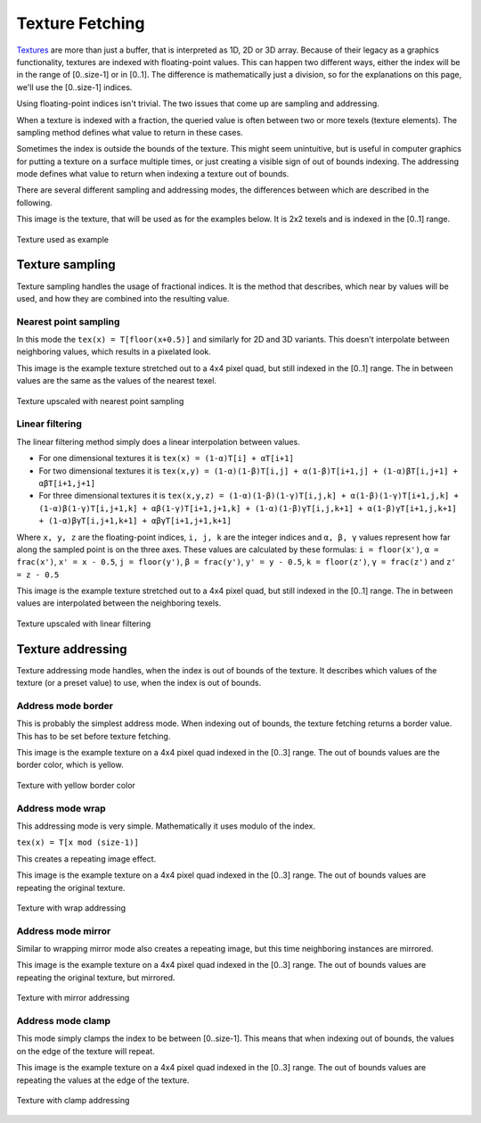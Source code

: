 .. meta::
  :description: This chapter describes the texture fetching modes of the HIP ecosystem
  ROCm software.
  :keywords: AMD, ROCm, HIP, Texture, Texture Fetching

*******************************************************************************
Texture Fetching
*******************************************************************************

`Textures <doxygen/html/group___texture>`_ are more than just a buffer, that is interpreted as 1D, 2D or 3D array. Because of their legacy as a graphics functionality, textures are indexed with floating-point values. This can happen two different ways, either the index will be in the range of [0..size-1] or in [0..1]. The difference is mathematically just a division, so for the explanations on this page, we'll use the [0..size-1] indices.

Using floating-point indices isn't trivial. The two issues that come up are sampling and addressing.

When a texture is indexed with a fraction, the queried value is often between two or more texels (texture elements). The sampling method defines what value to return in these cases.

Sometimes the index is outside the bounds of the texture. This might seem unintuitive, but is useful in computer graphics for putting a texture on a surface multiple times, or just creating a visible sign of out of bounds indexing. The addressing mode defines what value to return when indexing a texture out of bounds.

There are several different sampling and addressing modes, the differences between which are described in the following.

This image is the texture, that will be used as for the examples below. It is 2x2 texels and is indexed in the [0..1] range.

.. figure:: ../data/understand/textures/original.png
  :width: 150
  :alt: Texture used as example
  :align: center

  Texture used as example

Texture sampling
===============================================================================

Texture sampling handles the usage of fractional indices. It is the method that describes, which near by values will be used, and how they are combined into the resulting value.

.. _texture_fetching_nearest:
Nearest point sampling
-------------------------------------------------------------------------------

In this mode the ``tex(x) = T[floor(x+0.5)]`` and similarly for 2D and 3D variants. This doesn't interpolate between neighboring values, which results in a pixelated look.

This image is the example texture stretched out to a 4x4 pixel quad, but still indexed in the [0..1] range. The in between values are the same as the values of the nearest texel.

.. figure:: ../data/understand/textures/nearest.png
  :width: 300
  :alt: Texture upscaled with nearest point sampling
  :align: center

  Texture upscaled with nearest point sampling

.. _texture_fetching_linear:
Linear filtering
-------------------------------------------------------------------------------

The linear filtering method simply does a linear interpolation between values.

* For one dimensional textures it is ``tex(x) = (1-α)T[i] + αT[i+1]``
* For two dimensional textures it is ``tex(x,y) = (1-α)(1-β)T[i,j] + α(1-β)T[i+1,j] + (1-α)βT[i,j+1] + αβT[i+1,j+1]``
* For three dimensional textures it is ``tex(x,y,z) = (1-α)(1-β)(1-γ)T[i,j,k] + α(1-β)(1-γ)T[i+1,j,k] + (1-α)β(1-γ)T[i,j+1,k] + αβ(1-γ)T[i+1,j+1,k] + (1-α)(1-β)γT[i,j,k+1] + α(1-β)γT[i+1,j,k+1] + (1-α)βγT[i,j+1,k+1] + αβγT[i+1,j+1,k+1]``

Where ``x, y, z`` are the floating-point indices, ``i, j, k`` are the integer indices and ``α, β, γ`` values represent how far along the sampled point is on the three axes. These values are calculated by these formulas: ``i = floor(x')``, ``α = frac(x')``, ``x' = x - 0.5``, ``j = floor(y')``, ``β = frac(y')``, ``y' = y - 0.5``, ``k = floor(z')``, ``γ = frac(z')`` and ``z' = z - 0.5``

This image is the example texture stretched out to a 4x4 pixel quad, but still indexed in the [0..1] range. The in between values are interpolated between the neighboring texels.

.. figure:: ../data/understand/textures/linear.png
  :width: 300
  :alt: Texture upscaled with linear filtering
  :align: center

  Texture upscaled with linear filtering

Texture addressing
===============================================================================

Texture addressing mode handles, when the index is out of bounds of the texture. It describes which values of the texture (or a preset value) to use, when the index is out of bounds.

.. _texture_fetching_border:
Address mode border
-------------------------------------------------------------------------------

This is probably the simplest address mode. When indexing out of bounds, the texture fetching returns a border value. This has to be set before texture fetching.

This image is the example texture on a 4x4 pixel quad indexed in the [0..3] range. The out of bounds values are the border color, which is yellow.

.. figure:: ../data/understand/textures/border.png
  :width: 300
  :alt: Texture with yellow border color
  :align: center

  Texture with yellow border color

.. _texture_fetching_wrap:
Address mode wrap
-------------------------------------------------------------------------------

This addressing mode is very simple. Mathematically it uses modulo of the index.

``tex(x) = T[x mod (size-1)]``

This creates a repeating image effect.

This image is the example texture on a 4x4 pixel quad indexed in the [0..3] range. The out of bounds values are repeating the original texture.

.. figure:: ../data/understand/textures/wrap.png
  :width: 300
  :alt: Texture with wrap addressing
  :align: center

  Texture with wrap addressing

.. _texture_fetching_mirror:
Address mode mirror
-------------------------------------------------------------------------------

Similar to wrapping mirror mode also creates a repeating image, but this time neighboring instances are mirrored.

This image is the example texture on a 4x4 pixel quad indexed in the [0..3] range. The out of bounds values are repeating the original texture, but mirrored.

.. figure:: ../data/understand/textures/mirror.png
  :width: 300
  :alt: Texture with mirror addressing
  :align: center

  Texture with mirror addressing

.. _texture_fetching_clamp:
Address mode clamp
-------------------------------------------------------------------------------

This mode simply clamps the index to be between [0..size-1]. This means that when indexing out of bounds, the values on the edge of the texture will repeat.

This image is the example texture on a 4x4 pixel quad indexed in the [0..3] range. The out of bounds values are repeating the values at the edge of the texture.

.. figure:: ../data/understand/textures/clamp.png
  :width: 300
  :alt: Texture with clamp addressing
  :align: center

  Texture with clamp addressing
